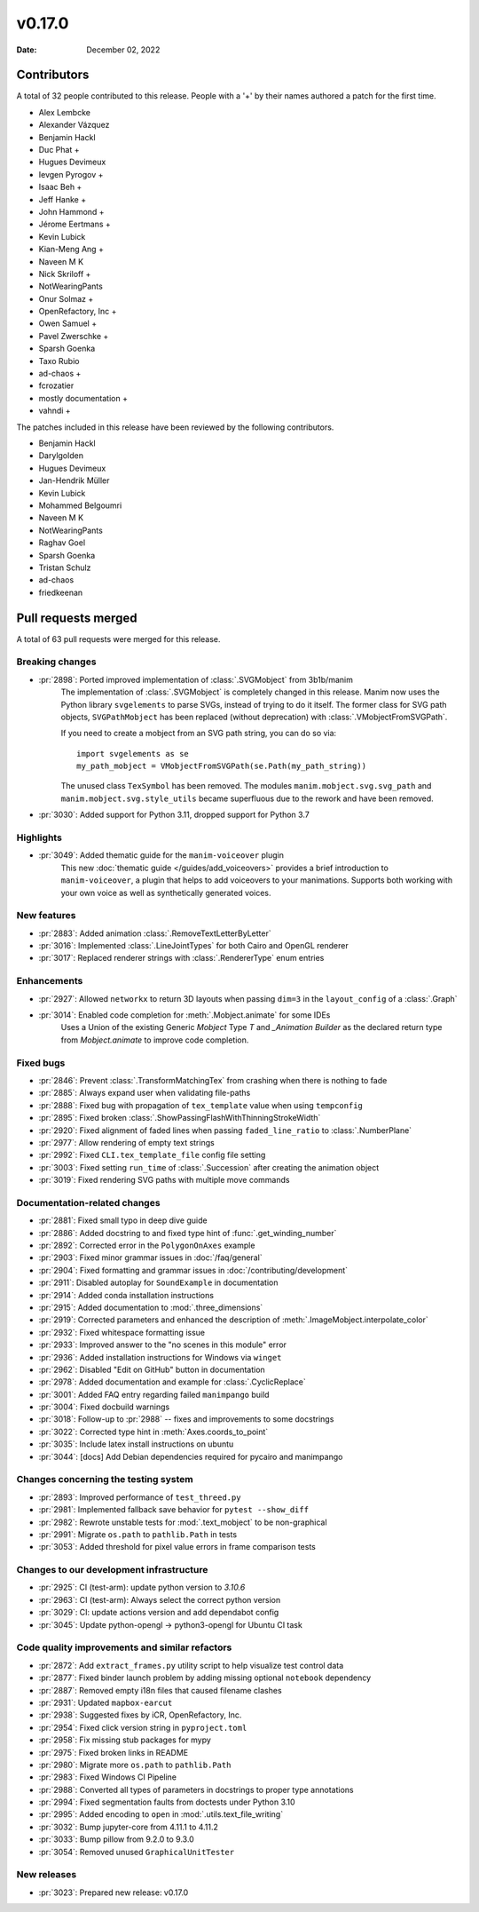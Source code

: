 *******
v0.17.0
*******

:Date: December 02, 2022

Contributors
============

A total of 32 people contributed to this
release. People with a '+' by their names authored a patch for the first
time.

* Alex Lembcke
* Alexander Vázquez
* Benjamin Hackl
* Duc Phat +
* Hugues Devimeux
* Ievgen Pyrogov +
* Isaac Beh +
* Jeff Hanke +
* John Hammond +
* Jérome Eertmans +
* Kevin Lubick
* Kian-Meng Ang +
* Naveen M K
* Nick Skriloff +
* NotWearingPants
* Onur Solmaz +
* OpenRefactory, Inc +
* Owen Samuel +
* Pavel Zwerschke +
* Sparsh Goenka
* Taxo Rubio
* ad-chaos +
* fcrozatier
* mostly documentation +
* vahndi +


The patches included in this release have been reviewed by
the following contributors.

* Benjamin Hackl
* Darylgolden
* Hugues Devimeux
* Jan-Hendrik Müller
* Kevin Lubick
* Mohammed Belgoumri
* Naveen M K
* NotWearingPants
* Raghav Goel
* Sparsh Goenka
* Tristan Schulz
* ad-chaos
* friedkeenan

Pull requests merged
====================

A total of 63 pull requests were merged for this release.

Breaking changes
----------------

* :pr:`2898`: Ported improved implementation of :class:`.SVGMobject` from 3b1b/manim
   The implementation of :class:`.SVGMobject` is completely changed in this release.
   Manim now uses the Python library ``svgelements`` to parse SVGs, instead of trying
   to do it itself. The former class for SVG path objects, ``SVGPathMobject`` has been
   replaced (without deprecation) with :class:`.VMobjectFromSVGPath`.

   If you need to create a mobject from an SVG path string, you can do so via::

        import svgelements as se
        my_path_mobject = VMobjectFromSVGPath(se.Path(my_path_string))

   The unused class ``TexSymbol`` has been removed. The modules
   ``manim.mobject.svg.svg_path`` and ``manim.mobject.svg.style_utils`` became
   superfluous due to the rework and have been removed.


* :pr:`3030`: Added support for Python 3.11, dropped support for Python 3.7


Highlights
----------

* :pr:`3049`: Added thematic guide for the ``manim-voiceover`` plugin
   This new :doc:`thematic guide </guides/add_voiceovers>` provides a brief
   introduction to ``manim-voiceover``, a plugin that helps to add voiceovers
   to your manimations. Supports both working with your own voice as well as
   synthetically generated voices.


New features
------------

* :pr:`2883`: Added animation :class:`.RemoveTextLetterByLetter`


* :pr:`3016`: Implemented :class:`.LineJointTypes` for both Cairo and OpenGL renderer


* :pr:`3017`: Replaced renderer strings with :class:`.RendererType` enum entries


Enhancements
------------

* :pr:`2927`: Allowed ``networkx`` to return 3D layouts when passing ``dim=3`` in the ``layout_config`` of a :class:`.Graph`


* :pr:`3014`: Enabled code completion for :meth:`.Mobject.animate` for some IDEs
   Uses a Union of the existing Generic `Mobject` Type `T` and `_Animation Builder` as the declared return type from `Mobject.animate` to improve code completion.

Fixed bugs
----------

* :pr:`2846`: Prevent :class:`.TransformMatchingTex` from crashing when there is nothing to fade


* :pr:`2885`: Always expand user when validating file-paths


* :pr:`2888`: Fixed bug with propagation of ``tex_template`` value when using ``tempconfig``


* :pr:`2895`: Fixed broken :class:`.ShowPassingFlashWithThinningStrokeWidth`


* :pr:`2920`: Fixed alignment of faded lines when passing ``faded_line_ratio`` to :class:`.NumberPlane`


* :pr:`2977`: Allow rendering of empty text strings


* :pr:`2992`: Fixed ``CLI.tex_template_file`` config file setting


* :pr:`3003`: Fixed setting ``run_time`` of :class:`.Succession` after creating the animation object


* :pr:`3019`: Fixed rendering SVG paths with multiple move commands


Documentation-related changes
-----------------------------

* :pr:`2881`: Fixed small typo in deep dive guide


* :pr:`2886`: Added docstring to and fixed type hint of :func:`.get_winding_number`


* :pr:`2892`: Corrected error in the ``PolygonOnAxes`` example


* :pr:`2903`: Fixed minor grammar issues in :doc:`/faq/general`


* :pr:`2904`: Fixed formatting and grammar issues in :doc:`/contributing/development`


* :pr:`2911`: Disabled autoplay for ``SoundExample`` in documentation


* :pr:`2914`: Added conda installation instructions


* :pr:`2915`: Added documentation to :mod:`.three_dimensions`


* :pr:`2919`: Corrected parameters and enhanced the description of :meth:`.ImageMobject.interpolate_color`


* :pr:`2932`: Fixed whitespace formatting issue


* :pr:`2933`: Improved answer to the "no scenes in this module" error


* :pr:`2936`: Added installation instructions for Windows via ``winget``


* :pr:`2962`: Disabled "Edit on GitHub" button in documentation


* :pr:`2978`: Added documentation and example for :class:`.CyclicReplace`


* :pr:`3001`: Added FAQ entry regarding failed ``manimpango`` build


* :pr:`3004`: Fixed docbuild warnings


* :pr:`3018`: Follow-up to :pr:`2988` -- fixes and improvements to some docstrings


* :pr:`3022`: Corrected type hint in :meth:`Axes.coords_to_point`


* :pr:`3035`: Include latex install instructions on ubuntu


* :pr:`3044`: [docs] Add Debian dependencies required for pycairo and manimpango


Changes concerning the testing system
-------------------------------------

* :pr:`2893`: Improved performance of ``test_threed.py``


* :pr:`2981`: Implemented fallback save behavior for ``pytest --show_diff``


* :pr:`2982`: Rewrote unstable tests for :mod:`.text_mobject` to be non-graphical


* :pr:`2991`: Migrate ``os.path`` to ``pathlib.Path`` in tests


* :pr:`3053`: Added threshold for pixel value errors in frame comparison tests


Changes to our development infrastructure
-----------------------------------------

* :pr:`2925`: CI (test-arm): update python version to `3.10.6`


* :pr:`2963`: CI (test-arm): Always select the correct python version


* :pr:`3029`: CI: update actions version and add dependabot config


* :pr:`3045`: Update python-opengl -> python3-opengl for Ubuntu CI task


Code quality improvements and similar refactors
-----------------------------------------------

* :pr:`2872`: Add ``extract_frames.py`` utility script to help visualize test control data


* :pr:`2877`: Fixed binder launch problem by adding missing optional ``notebook`` dependency


* :pr:`2887`: Removed empty i18n files that caused filename clashes


* :pr:`2931`: Updated ``mapbox-earcut``


* :pr:`2938`: Suggested fixes by iCR, OpenRefactory, Inc.


* :pr:`2954`: Fixed click version string in ``pyproject.toml``


* :pr:`2958`: Fix missing stub packages for mypy


* :pr:`2975`: Fixed broken links in README


* :pr:`2980`: Migrate more ``os.path`` to ``pathlib.Path``


* :pr:`2983`: Fixed Windows CI Pipeline


* :pr:`2988`: Converted all types of parameters in docstrings to proper type annotations


* :pr:`2994`: Fixed segmentation faults from doctests under Python 3.10


* :pr:`2995`: Added encoding to ``open`` in :mod:`.utils.text_file_writing`


* :pr:`3032`: Bump jupyter-core from 4.11.1 to 4.11.2


* :pr:`3033`: Bump pillow from 9.2.0 to 9.3.0


* :pr:`3054`: Removed unused ``GraphicalUnitTester``


New releases
------------

* :pr:`3023`: Prepared new release: v0.17.0

